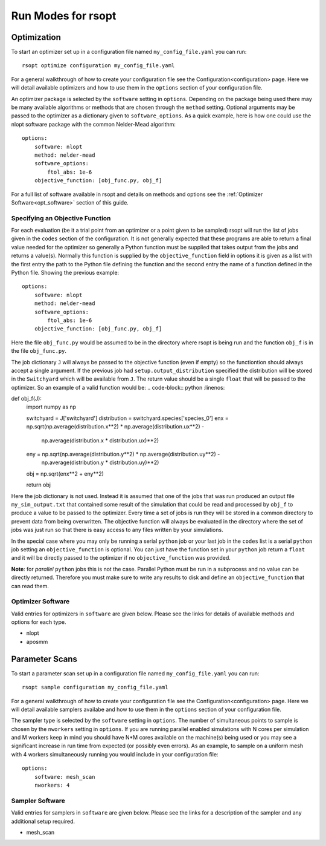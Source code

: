 Run Modes for rsopt
===================

Optimization
------------
To start an optimizer set up in a configuration file named ``my_config_file.yaml`` you can run::

    rsopt optimize configuration my_config_file.yaml

For a general walkthrough of  how to create your configuration file see the Configuration<configuration>
page. Here we will detail available optimizers and how to use them in the ``options`` section of your
configuration file.

An optimizer package is selected by the ``software`` setting in ``options``. Depending on
the package being used there may be many available algorithms or methods that are chosen through the ``method``
setting. Optional arguments may be passed to the optimizer as a dictionary given to ``software_options``.
As a quick example, here is how one could use the nlopt software package with the common Nelder-Mead algorithm::

    options:
        software: nlopt
        method: nelder-mead
        software_options:
            ftol_abs: 1e-6
        objective_function: [obj_func.py, obj_f]

For a full list of software available in rsopt and details on methods and options see the
:ref:`Optimizer Software<opt_software>` section of this guide.

Specifying an Objective Function
~~~~~~~~~~~~~~~~~~~~~~~~~~~~~~~~
For each evaluation (be it a trial point from an optimizer or a point given to be sampled) rsopt will run the list
of jobs given in the ``codes`` section of the configuration. It is not generally expected that these programs are able
to return a final value needed for the optimizer so generally a Python function must be supplied that takes output
from the jobs and returns a value(s). Normally this function is supplied by the ``objective_function`` field in options
it is given as a list with the first entry the path to the Python file defining the function and the second entry the
name of a function defined in the Python file. Showing the previous example::

    options:
        software: nlopt
        method: nelder-mead
        software_options:
            ftol_abs: 1e-6
        objective_function: [obj_func.py, obj_f]

Here the file ``obj_func.py`` would be assumed to be in the directory where rsopt is being run and the function ``obj_f``
is in the file ``obj_func.py``.

..
    NOTE: Will need to make changes here when multi-objective is added and when Switchyard is added (dict passing)
    TODO: Add links to examples that use objective functions

The job dictionary ``J`` will always be passed to the objective function (even if empty) so the functiontion should
always accept a single argument. If the previous job had ``setup.output_distribution`` specified the distribution
will be stored in the ``Switchyard`` which will be available from ``J``.
The return value should be a single ``float`` that will be passed to the optimizer.
So an example of a valid function would be:
.. code-block:: python
:linenos:

def obj_f(J):
    import numpy as np

    switchyard = J['switchyard']
    distribution = switchyard.species['species_0']
    enx = np.sqrt(np.average(distribution.x**2) * np.average(distribution.ux**2) - \
                  np.average(distribution.x * distribution.ux)**2)
    eny = np.sqrt(np.average(distribution.y**2) * np.average(distribution.uy**2) - \
                  np.average(distribution.y * distribution.uy)**2)

    obj = np.sqrt(enx**2 + eny**2)

    return obj

Here the job dictionary is not used. Instead it is assumed that one of the jobs that was run produced an output file
``my_sim_output.txt`` that contained some result of the simulation that could be read and processed by ``obj_f`` to
produce a value to be passed to the optimizer. Every time a set of jobs is run they will be stored in a common directory
to prevent data from being overwritten. The objective function will always be evaluated in the directory where the
set of jobs was just run so that there is easy access to any files written by your simulations.

In the special case where you may only be running a serial ``python`` job or your last job in the ``codes`` list is
a serial ``python`` job setting an ``objective_function`` is optional. You can just have the function set in your
``python`` job return a ``float`` and it will be directly passed to the optimizer if no ``objective_function`` was
provided.

**Note**: for *parallel* ``python`` jobs this is not the case. Parallel Python must be run in a subprocess
and no value can be directly returned. Therefore you must make sure to write any results to disk and
define an ``objective_function`` that can read them.



Optimizer Software
~~~~~~~~~~~~~~~~~~
.. _opt_software:

Valid entries for optimizers in ``software`` are given below. Please see the links for details of available
methods and options for each type.

- nlopt
- aposmm

Parameter Scans
---------------

To start a parameter scan set up in a configuration file named ``my_config_file.yaml`` you can run::

    rsopt sample configuration my_config_file.yaml

For a general walkthrough of  how to create your configuration file see the Configuration<configuration>
page. Here we will detail available samplers availabe and how to use them in the ``options`` section of your
configuration file.

The sampler type is selected by the ``software`` setting in ``options``. The number of simultaneous
points to sample is chosen by the ``nworkers`` setting in ``options``. If you are running parallel
enabled simulations with N cores per simulation and M workers keep in mind you should have N*M cores available on
the machine(s) being used or you may see a significant increase in run time from expected (or possibly even errors).
As an example, to sample on a uniform mesh with 4 workers simultaneously running you would include in your configuration
file::

    options:
        software: mesh_scan
        nworkers: 4



Sampler Software
~~~~~~~~~~~~~~~~~~
.. _sampler_software:

Valid entries for samplers in ``software`` are given below. Please see the links for a description of the sampler and
any additional setup required.

- mesh_scan
